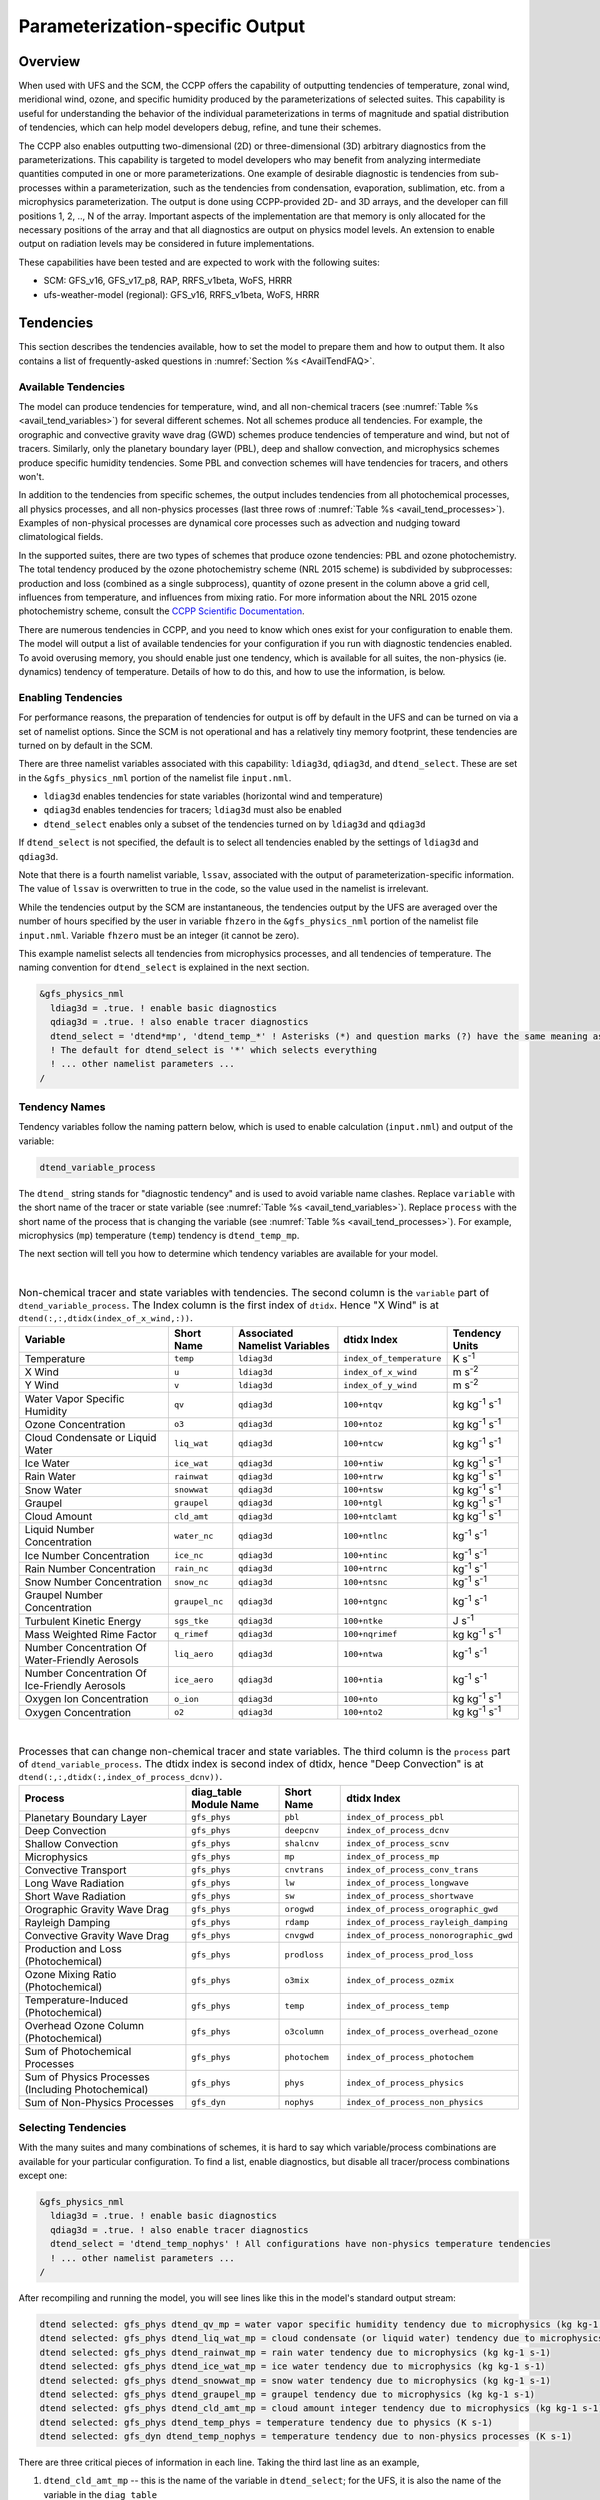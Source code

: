 .. _ParamSpecOutput:

********************************
Parameterization-specific Output
********************************

========
Overview
========

When used with UFS and the SCM, the CCPP offers the capability of outputting tendencies of temperature,
zonal wind, meridional wind, ozone, and specific humidity produced by the parameterizations of selected
suites. This capability is useful for understanding the behavior of the individual parameterizations in
terms of magnitude and spatial distribution of tendencies, which can help model developers debug, refine,
and tune their schemes. 

The CCPP also enables outputting two-dimensional (2D) or three-dimensional (3D) arbitrary diagnostics
from the parameterizations. This capability is targeted to model developers who may benefit from analyzing
intermediate quantities computed in one or more parameterizations. One example of desirable diagnostic is
tendencies from sub-processes within a parameterization, such as the tendencies from condensation,
evaporation, sublimation, etc. from a microphysics parameterization. The output is done using CCPP-provided
2D- and 3D arrays, and the developer can fill positions 1, 2, .., N of the array. Important aspects of the
implementation are that memory is only allocated for the necessary positions of the array and that all
diagnostics are output on physics model levels. An extension to enable output on radiation levels may be
considered in future implementations.

These capabilities have been tested and are expected to work with the following suites:

* SCM: GFS_v16, GFS_v17_p8, RAP, RRFS_v1beta, WoFS, HRRR
* ufs-weather-model (regional): GFS_v16, RRFS_v1beta, WoFS, HRRR

==========
Tendencies
==========

This section describes the tendencies available, how to set the model to prepare them and how to output
them. It also contains a list of frequently-asked questions in :numref:`Section %s <AvailTendFAQ>`. 

Available Tendencies
--------------------

The model can produce tendencies for temperature, wind, and all non-chemical tracers (see
:numref:`Table %s <avail_tend_variables>`) for several different schemes. Not all schemes produce all
tendencies.  For example, the orographic and convective gravity wave drag (GWD) schemes produce tendencies
of temperature and wind, but not of tracers. Similarly, only the planetary boundary layer (PBL), deep
and shallow convection, and microphysics schemes produce specific humidity tendencies.  Some PBL and
convection schemes will have tendencies for tracers, and others won't.

In addition to the tendencies from specific schemes, the output includes tendencies from all photochemical
processes, all physics processes, and all non-physics processes (last three rows of :numref:`Table %s
<avail_tend_processes>`). Examples of non-physical processes are dynamical core processes such as advection
and nudging toward climatological fields.

In the supported suites, there are two types of schemes that produce ozone tendencies: PBL and ozone
photochemistry. The total tendency produced by the ozone photochemistry scheme (NRL 2015 scheme) is
subdivided by subprocesses: production and loss (combined as a single subprocess), quantity of ozone present
in the column above a grid cell, influences from temperature, and influences from mixing ratio.  For more
information about the NRL 2015 ozone photochemistry scheme, consult the `CCPP Scientific Documentation
<https://dtcenter.ucar.edu/GMTB/v6.0.0/sci_doc/_g_f_s__o_z_p_h_y_s.html>`_.

There are numerous tendencies in CCPP, and you need to know which ones exist for your configuration to
enable them. The model will output a list of available tendencies for your configuration if you run with
diagnostic tendencies enabled. To avoid overusing memory, you should enable just one tendency, which is
available for all suites, the non-physics (ie. dynamics) tendency of temperature. Details of how to do this,
and how to use the information, is below.

Enabling Tendencies
-------------------

For performance reasons, the preparation of tendencies for output is off by default in the UFS and
can be turned on via a set of namelist options. Since the SCM is not operational and has a relatively
tiny memory footprint, these tendencies are turned on by default in the SCM. 

There are three namelist variables associated with this capability: ``ldiag3d``, ``qdiag3d``, and
``dtend_select``. These are set in the ``&gfs_physics_nml`` portion of the namelist file ``input.nml``.

* ``ldiag3d`` enables tendencies for state variables (horizontal wind and temperature)
* ``qdiag3d`` enables tendencies for tracers; ``ldiag3d`` must also be enabled
* ``dtend_select`` enables only a subset of the tendencies turned on by ``ldiag3d`` and ``qdiag3d``

If ``dtend_select`` is not specified, the default is to select all tendencies enabled by the settings of
``ldiag3d`` and ``qdiag3d``.

Note that there is a fourth namelist variable, ``lssav``, associated with the output of
parameterization-specific information. The value of ``lssav`` is overwritten to true in the code, so the
value used in the namelist is irrelevant.

While the tendencies output by the SCM are instantaneous, the tendencies output by the UFS are averaged
over the number of hours specified by the user in variable ``fhzero`` in the ``&gfs_physics_nml`` portion of the
namelist file ``input.nml``. Variable ``fhzero`` must be an integer (it cannot be zero). 

This example namelist selects all tendencies from microphysics processes, and all tendencies of
temperature. The naming convention for ``dtend_select`` is explained in the next section.

.. code:: fortran

   &gfs_physics_nml
     ldiag3d = .true. ! enable basic diagnostics
     qdiag3d = .true. ! also enable tracer diagnostics
     dtend_select = 'dtend*mp', 'dtend_temp_*' ! Asterisks (*) and question marks (?) have the same meaning as shell globs
     ! The default for dtend_select is '*' which selects everything
     ! ... other namelist parameters ...
   /

Tendency Names
--------------

Tendency variables follow the naming pattern below, which is used to enable calculation (``input.nml``) and output
of the variable:

.. code::

   dtend_variable_process

The ``dtend_`` string stands for "diagnostic tendency" and is used to avoid variable name clashes. Replace
``variable`` with the short name of the tracer or state variable (see :numref:`Table %s
<avail_tend_variables>`). Replace ``process`` with the short name of the process that is changing the
variable (see :numref:`Table %s <avail_tend_processes>`). For example, microphysics (``mp``) temperature
(``temp``) tendency is ``dtend_temp_mp``.

The next section will tell you how to determine which tendency variables are available for your model.

|

.. _avail_tend_variables:

.. table:: Non-chemical tracer and state variables with tendencies. The second column is the ``variable``
           part of ``dtend_variable_process``. The Index column is the first index of ``dtidx``. Hence "X
           Wind" is at ``dtend(:,:,dtidx(index_of_x_wind,:))``.

   +-------------------------------------------------+----------------+----------------+--------------------------+-------------------------------+
   | **Variable**                                    | **Short**      | **Associated** | **dtidx**                | **Tendency Units**            |
   |                                                 | **Name**       | **Namelist**   | **Index**                |                               |
   |                                                 |                | **Variables**  |                          |                               |
   +=================================================+================+================+==========================+===============================+
   | Temperature                                     | ``temp``       | ``ldiag3d``    | ``index_of_temperature`` | K s\ :sup:`-1`                |
   +-------------------------------------------------+----------------+----------------+--------------------------+-------------------------------+
   | X Wind                                          | ``u``          | ``ldiag3d``    | ``index_of_x_wind``      | m s\ :sup:`-2`                |
   +-------------------------------------------------+----------------+----------------+--------------------------+-------------------------------+
   | Y Wind                                          | ``v``          | ``ldiag3d``    | ``index_of_y_wind``      | m s\ :sup:`-2`                |
   +-------------------------------------------------+----------------+----------------+--------------------------+-------------------------------+
   | Water Vapor Specific Humidity                   | ``qv``         | ``qdiag3d``    | ``100+ntqv``             | kg kg\ :sup:`-1` s\ :sup:`-1` |
   +-------------------------------------------------+----------------+----------------+--------------------------+-------------------------------+
   | Ozone Concentration                             | ``o3``         | ``qdiag3d``    | ``100+ntoz``             | kg kg\ :sup:`-1` s\ :sup:`-1` |
   +-------------------------------------------------+----------------+----------------+--------------------------+-------------------------------+
   | Cloud Condensate or Liquid Water                | ``liq_wat``    | ``qdiag3d``    | ``100+ntcw``             | kg kg\ :sup:`-1` s\ :sup:`-1` |
   +-------------------------------------------------+----------------+----------------+--------------------------+-------------------------------+
   | Ice Water                                       | ``ice_wat``    | ``qdiag3d``    | ``100+ntiw``             | kg kg\ :sup:`-1` s\ :sup:`-1` |
   +-------------------------------------------------+----------------+----------------+--------------------------+-------------------------------+
   | Rain Water                                      | ``rainwat``    | ``qdiag3d``    | ``100+ntrw``             | kg kg\ :sup:`-1` s\ :sup:`-1` |
   +-------------------------------------------------+----------------+----------------+--------------------------+-------------------------------+
   | Snow Water                                      | ``snowwat``    | ``qdiag3d``    | ``100+ntsw``             | kg kg\ :sup:`-1` s\ :sup:`-1` |
   +-------------------------------------------------+----------------+----------------+--------------------------+-------------------------------+
   | Graupel                                         | ``graupel``    | ``qdiag3d``    | ``100+ntgl``             | kg kg\ :sup:`-1` s\ :sup:`-1` |
   +-------------------------------------------------+----------------+----------------+--------------------------+-------------------------------+
   | Cloud Amount                                    | ``cld_amt``    | ``qdiag3d``    | ``100+ntclamt``          | kg kg\ :sup:`-1` s\ :sup:`-1` |
   +-------------------------------------------------+----------------+----------------+--------------------------+-------------------------------+
   | Liquid Number Concentration                     | ``water_nc``   | ``qdiag3d``    | ``100+ntlnc``            | kg\ :sup:`-1` s\ :sup:`-1`    |
   +-------------------------------------------------+----------------+----------------+--------------------------+-------------------------------+
   | Ice Number Concentration                        | ``ice_nc``     | ``qdiag3d``    | ``100+ntinc``            | kg\ :sup:`-1` s\ :sup:`-1`    |
   +-------------------------------------------------+----------------+----------------+--------------------------+-------------------------------+
   | Rain Number Concentration                       | ``rain_nc``    | ``qdiag3d``    | ``100+ntrnc``            | kg\ :sup:`-1` s\ :sup:`-1`    |
   +-------------------------------------------------+----------------+----------------+--------------------------+-------------------------------+
   | Snow Number Concentration                       | ``snow_nc``    | ``qdiag3d``    | ``100+ntsnc``            | kg\ :sup:`-1` s\ :sup:`-1`    |
   +-------------------------------------------------+----------------+----------------+--------------------------+-------------------------------+
   | Graupel Number Concentration                    | ``graupel_nc`` | ``qdiag3d``    | ``100+ntgnc``            | kg\ :sup:`-1` s\ :sup:`-1`    |
   +-------------------------------------------------+----------------+----------------+--------------------------+-------------------------------+
   | Turbulent Kinetic Energy                        | ``sgs_tke``    | ``qdiag3d``    | ``100+ntke``             | J s\ :sup:`-1`                |
   +-------------------------------------------------+----------------+----------------+--------------------------+-------------------------------+
   | Mass Weighted Rime Factor                       | ``q_rimef``    | ``qdiag3d``    | ``100+nqrimef``          | kg kg\ :sup:`-1` s\ :sup:`-1` |
   +-------------------------------------------------+----------------+----------------+--------------------------+-------------------------------+
   | Number Concentration Of Water-Friendly Aerosols | ``liq_aero``   | ``qdiag3d``    | ``100+ntwa``             | kg\ :sup:`-1` s\ :sup:`-1`    |
   +-------------------------------------------------+----------------+----------------+--------------------------+-------------------------------+
   | Number Concentration Of Ice-Friendly Aerosols   | ``ice_aero``   | ``qdiag3d``    | ``100+ntia``             | kg\ :sup:`-1` s\ :sup:`-1`    |
   +-------------------------------------------------+----------------+----------------+--------------------------+-------------------------------+
   | Oxygen Ion Concentration                        | ``o_ion``      | ``qdiag3d``    | ``100+nto``              | kg kg\ :sup:`-1` s\ :sup:`-1` |
   +-------------------------------------------------+----------------+----------------+--------------------------+-------------------------------+
   | Oxygen Concentration                            | ``o2``         | ``qdiag3d``    | ``100+nto2``             | kg kg\ :sup:`-1` s\ :sup:`-1` |
   +-------------------------------------------------+----------------+----------------+--------------------------+-------------------------------+

|

.. _avail_tend_processes:

.. table:: Processes that can change non-chemical tracer and state variables. The third column is the
           ``process`` part of ``dtend_variable_process``. The dtidx index is second index of dtidx, hence
           "Deep Convection" is at ``dtend(:,:,dtidx(:,index_of_process_dcnv))``.

   +---------------------------------------+----------------+---------------+----------------------------------------+
   | **Process**                           | **diag_table** | **Short**     | **dtidx**                              |
   |                                       | **Module**     | **Name**      | **Index**                              |
   |                                       | **Name**       |               |                                        |
   +=======================================+================+===============+========================================+
   | Planetary Boundary Layer              | ``gfs_phys``   | ``pbl``       | ``index_of_process_pbl``               |
   +---------------------------------------+----------------+---------------+----------------------------------------+
   | Deep Convection                       | ``gfs_phys``   | ``deepcnv``   | ``index_of_process_dcnv``              |
   +---------------------------------------+----------------+---------------+----------------------------------------+
   | Shallow Convection                    | ``gfs_phys``   | ``shalcnv``   | ``index_of_process_scnv``              |
   +---------------------------------------+----------------+---------------+----------------------------------------+
   | Microphysics                          | ``gfs_phys``   | ``mp``        | ``index_of_process_mp``                |
   +---------------------------------------+----------------+---------------+----------------------------------------+
   | Convective Transport                  | ``gfs_phys``   | ``cnvtrans``  | ``index_of_process_conv_trans``        |
   +---------------------------------------+----------------+---------------+----------------------------------------+
   | Long Wave Radiation                   | ``gfs_phys``   | ``lw``        | ``index_of_process_longwave``          |
   +---------------------------------------+----------------+---------------+----------------------------------------+
   | Short Wave Radiation                  | ``gfs_phys``   | ``sw``        | ``index_of_process_shortwave``         |
   +---------------------------------------+----------------+---------------+----------------------------------------+
   | Orographic Gravity Wave Drag          | ``gfs_phys``   | ``orogwd``    | ``index_of_process_orographic_gwd``    |
   +---------------------------------------+----------------+---------------+----------------------------------------+
   | Rayleigh Damping                      | ``gfs_phys``   | ``rdamp``     | ``index_of_process_rayleigh_damping``  |
   +---------------------------------------+----------------+---------------+----------------------------------------+
   | Convective Gravity Wave Drag          | ``gfs_phys``   | ``cnvgwd``    | ``index_of_process_nonorographic_gwd`` |
   +---------------------------------------+----------------+---------------+----------------------------------------+
   | Production and Loss (Photochemical)   | ``gfs_phys``   | ``prodloss``  | ``index_of_process_prod_loss``         |
   +---------------------------------------+----------------+---------------+----------------------------------------+
   | Ozone Mixing Ratio (Photochemical)    | ``gfs_phys``   | ``o3mix``     | ``index_of_process_ozmix``             |
   +---------------------------------------+----------------+---------------+----------------------------------------+
   | Temperature-Induced (Photochemical)   | ``gfs_phys``   | ``temp``      | ``index_of_process_temp``              |
   +---------------------------------------+----------------+---------------+----------------------------------------+
   | Overhead Ozone Column (Photochemical) | ``gfs_phys``   | ``o3column``  | ``index_of_process_overhead_ozone``    |
   +---------------------------------------+----------------+---------------+----------------------------------------+
   | Sum of Photochemical Processes        | ``gfs_phys``   | ``photochem`` | ``index_of_process_photochem``         |
   +---------------------------------------+----------------+---------------+----------------------------------------+
   | Sum of Physics Processes              | ``gfs_phys``   | ``phys``      | ``index_of_process_physics``           |
   | (Including Photochemical)             |                |               |                                        |
   +---------------------------------------+----------------+---------------+----------------------------------------+
   | Sum of Non-Physics Processes          | ``gfs_dyn``    | ``nophys``    | ``index_of_process_non_physics``       |
   +---------------------------------------+----------------+---------------+----------------------------------------+

Selecting Tendencies
--------------------

With the many suites and many combinations of schemes, it is hard to say which variable/process combinations
are available for your particular configuration. To find a list, enable diagnostics, but disable all
tracer/process combinations except one:

.. code:: fortran

   &gfs_physics_nml
     ldiag3d = .true. ! enable basic diagnostics
     qdiag3d = .true. ! also enable tracer diagnostics
     dtend_select = 'dtend_temp_nophys' ! All configurations have non-physics temperature tendencies
     ! ... other namelist parameters ...
   /

After recompiling and running the model, you will see lines like this in the model's standard output stream:

.. code:: console

   dtend selected: gfs_phys dtend_qv_mp = water vapor specific humidity tendency due to microphysics (kg kg-1 s-1)
   dtend selected: gfs_phys dtend_liq_wat_mp = cloud condensate (or liquid water) tendency due to microphysics (kg kg-1 s-1)
   dtend selected: gfs_phys dtend_rainwat_mp = rain water tendency due to microphysics (kg kg-1 s-1)
   dtend selected: gfs_phys dtend_ice_wat_mp = ice water tendency due to microphysics (kg kg-1 s-1)
   dtend selected: gfs_phys dtend_snowwat_mp = snow water tendency due to microphysics (kg kg-1 s-1)
   dtend selected: gfs_phys dtend_graupel_mp = graupel tendency due to microphysics (kg kg-1 s-1)
   dtend selected: gfs_phys dtend_cld_amt_mp = cloud amount integer tendency due to microphysics (kg kg-1 s-1)
   dtend selected: gfs_phys dtend_temp_phys = temperature tendency due to physics (K s-1)
   dtend selected: gfs_dyn dtend_temp_nophys = temperature tendency due to non-physics processes (K s-1)

There are three critical pieces of information in each line. Taking the third last line as an example,

1. ``dtend_cld_amt_mp`` -- this is the name of the variable in ``dtend_select``; for the UFS, it is also the name of the variable in the ``diag_table``
2. ``gfs_phys`` -- the ``diag_table`` module name (specific to the UFS, can be ignored for other models)
3. "cloud amount integer tendency due to microphysics" -- meaning of the variable

Note that the ``dtend_temp_nophys`` differs from the others in that it is in the ``gfs_dyn`` module
instead of ``gfs_phys`` because it sums non-physics processes. This is only relevant for the UFS.

Now that you know what variables are available, you can choose which to enable:

.. code:: fortran

   &gfs_physics_nml
     ldiag3d = .true. ! enable basic diagnostics
     qdiag3d = .true. ! also enable tracer diagnostics
     dtend_select = 'dtend*mp', 'dtend_temp_*' ! Asterisks (*) and question marks (?) have the same meaning as shell globs
     ! The default for dtend_select is '*' which selects everything
     ! ... other namelist parameters ...
   /

Note that any combined tendencies, such as the total temperature tendency from physics (``dtend_temp_phys``),
will only include other tendencies that were calculated. Hence, if you only calculate PBL and microphysics
tendencies then your "total temperature tendency" will actually just be the total of PBL and microphysics.

The third step is to enable output of variables, which will be discussed in the next section.


Outputting Tendencies
---------------------

UFS
^^^

After enabling tendency calculation (using ``ldiag3d``, ``qdiag3d``, and ``diag_select``), you must also
enable output of those tendencies using the ``diag_table``. Enter the new lines with the variables you want
output. Continuing our example from before, this will enable output of some microphysics tracer tendencies,
and the total tendencies of temperature:

.. code:: console

   "gfs_phys", "dtend_qv_mp",       "dtend_qv_mp",       "fv3_history", "all", .false., "none", 2
   "gfs_phys", "dtend_liq_wat_mp",  "dtend_liq_wat_mp",  "fv3_history", "all", .false., "none", 2
   "gfs_phys", "dtend_rainwat_mp",  "dtend_rainwat_mp",  "fv3_history", "all", .false., "none", 2
   "gfs_phys", "dtend_ice_wat_mp",  "dtend_ice_wat_mp",  "fv3_history", "all", .false., "none", 2
   "gfs_phys", "dtend_snowwat_mp",  "dtend_snowwat_mp",  "fv3_history", "all", .false., "none", 2
   "gfs_phys", "dtend_graupel_mp",  "dtend_graupel_mp",  "fv3_history", "all", .false., "none", 2
   "gfs_phys", "dtend_cld_amt_mp",  "dtend_cld_amt_mp",  "fv3_history", "all", .false., "none", 2
   "gfs_phys", "dtend_temp_phys",   "dtend_temp_phys",   "fv3_history", "all", .false., "none", 2
   "gfs_dyn",  "dtend_temp_nophys", "dtend_temp_nophys", "fv3_history", "all", .false., "none", 2

Note that all tendencies, except non-physics tendencies, are in the ``gfs_phys`` diagnostic module. The
non-physics tendencies are in the ``gfs_dyn`` module. This is reflected in the :numref:`Table %s <avail_tend_processes>`.

Note that some host models, such as the UFS, have a limit of how many fields can be output in a run.
When outputting all tendencies, this limit may have to be increased. In the UFS, this limit is determined
by variable ``max_output_fields`` in namelist section ``&diag_manager_nml`` in file ``input.nml``. 

Further documentation of the ``diag_table`` file can be found in the `UFS Weather Model User’s Guide <https://ufs-weather-model.readthedocs.io/en/latest/InputsOutputs.html#diag-table-file>`_.

When the model completes, the fv3_history will contain these new variables.

SCM
^^^

The default behavior of the SCM is to output instantaneous values of all tendency variables, and
``dtend_select`` is not recognized. Tendencies are computed in file ``scm_output.F90`` in the
subroutines output_init and output_append. If the values of ``ldiag3d`` or ``qdiag3d`` are set to false, the
variables are still written to output but are given missing values.

.. _AvailTendFAQ:

FAQ
---

What is the meaning of error message ``max_output_fields`` was exceeded?
^^^^^^^^^^^^^^^^^^^^^^^^^^^^^^^^^^^^^^^^^^^^^^^^^^^^^^^^^^^^^^^^^^^^^^^^

If the limit to the number of output fields is exceeded, the job may fail with the following message:
 
.. code-block:: console

   FATAL from PE    24: diag_util_mod::init_output_field: max_output_fields =          300 exceeded.  Increase via diag_manager_nml
 
In this case, increase ``max_output_fields`` in ``input.nml``:
 
.. code-block:: console

   &diag_manager_nml
       prepend_date = .F.
       max_output_fields = 600

Why did I run out of memory when outputting tendencies?
-------------------------------------------------------

Trying to output all tendencies may cause memory problems.  Use ``dtend_select`` and choose your output
variables carefully!

Why did I get a runtime logic error when outputting tendencies?
---------------------------------------------------------------

Setting ``ldiag3d=F`` and ``qdiag3d=T`` will result in an error message:
 
.. code-block:: console

   Logic error in GFS_typedefs.F90: qdiag3d requires ldiag3d
 
If you want to output tracer tendencies, you must set both ``ldiag3d`` and ``qdiag3d`` to T. Then use
``diag_select`` to enable only the tendencies you want.  Make sure your ``diag_table`` matches your choice of tendencies specified through ``diag_select``.

Why are my tendencies zero, even though the model says they are supported for my configuration?
-----------------------------------------------------------------------------------------------

For total physics or total photochemistry tendencies, see the next question.

The tendencies will be zero if they are never calculated. Check that you enabled the tendencies with
appropriate settings of ``ldiag3d``, ``qdiag3d``, and ``diag_select``. 

Another possibility is that the tendencies in question really are zero. The list of "available" tendencies
is set at the model level, where the exact details of schemes and suites are not known. This can lead to
some tendencies erroneously being listed as available. For example, some PBL schemes have ozone tendencies
and some don't, so some may have zero ozone tendencies. Also, some schemes don't have tendencies of state
variables or tracers. Instead, they modify different variables, which other schemes use to affect the state
variables and tracers. Unfortunately, not all of the 3D variables in CCPP have diagnostic tendencies.

Why are my total physics or total photochemistry tendencies zero?
-----------------------------------------------------------------

There are three likely reasons:

* You forgot to enable calculation of physics tendencies. Make sure ``ldiag3d`` and ``qdiag3d`` are T, and
  make sure ``diag_select`` selects physics tendencies.
* The suite did not enable the ``phys_tend`` scheme, which calculates the total physics and total
  photochemistry tendencies.
* You did not enable calculation of the individual tendencies, such as ozone. The ``phys_tend`` sums those
  to make the total tendencies.

====================================
Output of Auxiliary Arrays from CCPP
====================================

The output of diagnostics from one or more parameterizations involves changes to the
namelist and code changes in the parameterization(s) (to load the desirable information
onto the CCPP-provided arrays and to add them to the subroutine arguments) and in the
parameterization metadata descriptor file(s) (to provide metadata on the new subroutine
arguments). In the UFS, the namelist is used to control the temporal averaging period.
These code changes are intended to be used by scientists during the development process
and are not intended to be incorporated into the authoritative code. Therefore, developers
must remove any code related to these additional diagnostics before submitting a pull
request to the ccpp-physics repository.

The auxiliary diagnostics  from CCPP are output in arrays:

* aux2d  - auxiliary 2D array for outputting diagnostics
* aux3d  - auxiliary 3D array for outputting diagnostics

and dimensioned by:

* naux2d - number of 2D auxiliary arrays to output for diagnostics
* naux3d - number of 3D auxiliary arrays to output diagnostics

At runtime, these arrays will be written to the output files. Note that auxiliary
arrays can be output from more than one parameterization in a given run.

The UFS and SCM already contain code to declare and initialize the arrays:

* dimensions are declared and initialized in ``GFS_typedefs.F90``
* metadata for these arrays and dimensions are defined in ``GFS_typedefs.meta``
* arrays are populated in ``GFS_diagnostics.F90`` (UFS) or ``scm_output.F90`` (SCM)

The remainder of this section describes changes the developer needs to make in the
physics code and  in the host model control files to enable the capability. An 
example (:numref:`Section %s  <CodeModExample>`) and FAQ (:numref:`Section %s <AuxArrayFAQ>`)
are also provided.

Enabling the capability
-----------------------

Physics-side changes
^^^^^^^^^^^^^^^^^^^^

In order to output auxiliary arrays, developers need to change at least the following
two files within the physics (see also example in :numref:`Section %s <CodeModExample>`):

* A CCPP entrypoint scheme (Fortran source code)
   * Add array(s) and its/their dimension(s) to the list of subroutine arguments
   * Declare array(s) with appropriate intent and dimension(s).  Note that array(s) do not
     need to be allocated by the developer.  This is done automatically in ``GFS_typedefs.F90``.
   * Populate array(s) with desirable diagnostic for output
* Associated CCPP metadata files for modified scheme(s)
   * Add entries for the array(s) and its/their dimension(s) and provide metadata

Host-side changes
^^^^^^^^^^^^^^^^^

UFS
"""

For the UFS,  developers have to change the following two files on the host side (also see
example provided in :numref:`Section %s <CodeModExample>`)

* Namelist file ``input.nml``
   * Specify how many 2D and 3D arrays will be output using variables ``naux2d`` and ``naux3d``
     in section ``&gfs_physics_nml``, respectively. The maximum allowed number of arrays to
     output is 20 2D and 20 3D arrays.
   * Specify whether the output should be for instantaneous or time-averaged quantities using
     variables ``aux2d_time_avg`` and ``aux_3d_time_avg``. These arrays are dimensioned ``naux2d``
     and ``naux3d``, respectively, and, if not specified in the namelist, take the default value F.
   * Specify the period of averaging for the arrays using variable ``fhzero`` (in hours).
* File ``diag_table``
   * Enable output of the arrays at runtime.
   * 2D and 3D arrays are written to the output files.

SCM
"""

Typically, in a 3D model, 2D arrays represent variables with two horizontal dimensions, e.g. x
and y, whereas 3D arrays represent variables with all three spatial dimensions, e.g. x, y, and z.
For the SCM, these arrays are implicitly 1D and 2D, respectively, where the “y” dimension is 1
and the “x” dimension represents the number of independent columns (typically also 1). For
continuity with the UFS Atmosphere, the naming convention 2D and 3D are retained, however.
With this understanding, the namelist files can be modified as in the UFS:
 
* Namelist file ``input.nml``
   * Specify how many 2D and 3D arrays will be output using variables ``naux2d`` and ``naux3d``
     in section ``&gfs_physics_nml``, respectively. The maximum allowed number of arrays to
     output is 20 2D and 20 3D arrays.
   * Unlike the UFS, only instantaneous values are output. Time-averaging can be done through
     post-processing the output. Therefore, the values of ``aux2d_time_avg`` and ``aux_3d_time_avg``
     should not be changed from their default false values. As such, the namelist variable ``fhzero``
     has no effect in the SCM.

.. _CodeModExample:

Recompiling and Examples
------------------------

The developer must recompile the code after making the source code changes to the CCPP scheme(s)
and associated metadata files. Changes in the namelist and diag table can be made after compilation.
At compile and runtime, the developer must pick suites that use the scheme from which output is desired.
 
An example for how to output auxiliary arrays is provided in the rest of this section. The lines that
start with “+” represent lines that were added by the developer to output the diagnostic arrays. In
this example, the developer modified the Grell-Freitas (GF) cumulus scheme to output two 2D arrays
and one 3D array. The 2D arrays are ``aux_2d (:,1)`` and ``aux_2d(:,2)``; the 3D array is ``aux_3d(:,:,1)``.
The 2D array ``aux2d(:,1)`` will be output with an averaging in time in the UFS, while the ``aux2d(:,2)``
and ``aux3d`` arrays will not be averaged. 

In this example, the arrays are populated with bogus information just to demonstrate the capability.
In reality, a developer would populate the array with the actual quantity for which output is desirable. 

.. code-block:: console

   diff --git a/physics/cu_gf_driver.F90 b/physics/cu_gf_driver.F90
   index 927b452..aed7348 100644
   --- a/physics/cu_gf_driver.F90
   +++ b/physics/cu_gf_driver.F90
   @@ -76,7 +76,8 @@ contains
                   flag_for_scnv_generic_tend,flag_for_dcnv_generic_tend,           &
                   du3dt_SCNV,dv3dt_SCNV,dt3dt_SCNV,dq3dt_SCNV,                     &
                   du3dt_DCNV,dv3dt_DCNV,dt3dt_DCNV,dq3dt_DCNV,                     &
   -               ldiag3d,qdiag3d,qci_conv,errmsg,errflg)
   +               ldiag3d,qdiag3d,qci_conv,errmsg,errflg,                          &
   +               naux2d,naux3d,aux2d,aux3d)
    !-------------------------------------------------------------
          implicit none
          integer, parameter :: maxiens=1
   @@ -137,6 +138,11 @@ contains
       integer, intent(in   ) :: imfshalcnv
       character(len=*), intent(out) :: errmsg
       integer,          intent(out) :: errflg
   +
   +   integer, intent(in) :: naux2d,naux3d
   +   real(kind_phys), intent(inout) :: aux2d(:,:)
   +   real(kind_phys), intent(inout) :: aux3d(:,:,:)
   +
    !  define locally for now.
       integer, dimension(im),intent(inout) :: cactiv
       integer, dimension(im) :: k22_shallow,kbcon_shallow,ktop_shallow
   @@ -199,6 +205,11 @@ contains
      ! initialize ccpp error handling variables
         errmsg = ''
         errflg = 0
   +
   +     aux2d(:,1) = aux2d(:,1) + 1
   +     aux2d(:,2) = aux2d(:,2) + 2
   +     aux3d(:,:,1) = aux3d(:,:,1) + 3
   +
    !
    ! Scale specific humidity to dry mixing ratio
    !

The ``cu_gf_driver.meta`` file was modified accordingly:

.. code-block:: console

   diff --git a/physics/cu_gf_driver.meta b/physics/cu_gf_driver.meta
   index 99e6ca6..a738721 100644
   --- a/physics/cu_gf_driver.meta
   +++ b/physics/cu_gf_driver.meta
   @@ -476,3 +476,29 @@
      type = integer
      intent = out
   +[naux2d]
   +  standard_name = number_of_2d_auxiliary_arrays
   +  long_name = number of 2d auxiliary arrays to output (for debugging)
   +  units = count
   +  dimensions = ()
   +  type = integer
   +[naux3d]
   +  standard_name = number_of_3d_auxiliary_arrays
   +  long_name = number of 3d auxiliary arrays to output (for debugging)
   +  units = count
   +  dimensions = ()
   +  type = integer
   +[aux2d]
   +  standard_name = auxiliary_2d_arrays
   +  long_name = auxiliary 2d arrays to output (for debugging)
   +  units = none
   +  dimensions = (horizontal_loop_extent,number_of_3d_auxiliary_arrays)
   +  type = real
   +  kind = kind_phys
   +[aux3d]
   +  standard_name = auxiliary_3d_arrays
   +  long_name = auxiliary 3d arrays to output (for debugging)
   +  units = none
   +  dimensions = (horizontal_loop_extent,vertical_layer_dimension,number_of_3d_auxiliary_arrays)
   +  type = real
   +  kind = kind_phys

The following lines were added to the ``&gfs_physics_nml`` section of the namelist file ``input.nml``:
 
.. code-block:: console

       naux2d         = 2
       naux3d         = 1
       aux2d_time_avg = .true., .false.

Recall that for the SCM, ``aux2d_time_avg`` should not be set to true in the namelist.
 
Lastly, the following lines were added to the ``diag_table`` for UFS:
 
.. code-block:: console

   # Auxiliary output
   "gfs_phys",    "aux2d_01",     "aux2d_01",      "fv3_history2d",  "all",  .false.,  "none",  2
   "gfs_phys",    "aux2d_02",     "aux2d_02",      "fv3_history2d",  "all",  .false.,  "none",  2
   "gfs_phys",    "aux3d_01",     "aux3d_01",      "fv3_history",    "all",  .false.,  "none",  

.. _AuxArrayFAQ:

FAQ
^^^

How do I enable the output of diagnostic arrays from multiple parameterizations in a single run?
""""""""""""""""""""""""""""""""""""""""""""""""""""""""""""""""""""""""""""""""""""""""""""""""

Suppose you want to output two 2D arrays from schemeA and two 2D arrays from schemeB. You should
set the namelist to ``naux2d=4`` and ``naux3d=0``. In the code for schemeA, you should populate
``aux2d(:,1)`` and ``aux2d(:,2)``, while in the code for scheme B you should populate ``aux2d(:,3)``
and ``aux2d(:,4)``. 
